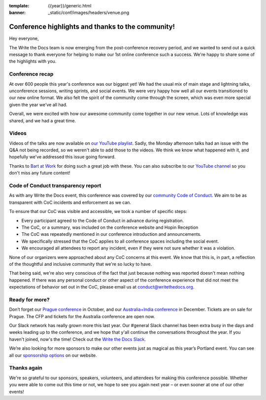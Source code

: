 :template: {{year}}/generic.html
:banner: _static/conf/images/headers/venue.png

.. post:: Aug 20, 2020
   :tags: recap, thanks, portland-2020

Conference highlights and thanks to the community!
--------------------------------------------------

Hey everyone,

The Write the Docs team is now emerging from the post-conference
recovery period, and we wanted to send out a quick message to thank
everyone for helping to make our 1st online conference such a
success. We're happy to share some of the highlights with you.

Conference recap
================

At over 600 people this year's conference was our biggest yet! We had
the usual mix of main stage and lightning talks, unconference sessions,
writing sprints, and social events. We were very happy how well all our
events transitioned to our new online format. We also felt the spirit of the community 
come through the screen, which was even more special given the year we've all had.

Overall, we were excited with how our awesome community come together in our new venue.
Lots of knowledge was shared, and we had a great time.

Videos
======

Videos of the talks are now available on `our YouTube playlist <https://www.youtube.com/playlist?list=PLZAeFn6dfHpkBJAPYFrob6gqdiBuePwGJ>`__. Sadly, the Monday afternoon talks had an issue with the Q&A not being recorded, so we weren't able to add those to the videos. We think we know what happened with it, and hopefully we've addressed this issue going forward.

Thanks to `Bart at Work <https://www.bartatwork.com/atwork/>`__ for doing such a great job with these. You can also subscribe to our `YouTube channel <https://www.youtube.com/writethedocs>`__ so you don't miss any future content!


Code of Conduct transparency report
===================================

As with any Write the Docs event, this conference was covered by our `community Code of Conduct <https://www.writethedocs.org/code-of-conduct/>`__.
We aim to be as transparent with CoC incidents and enforcement as we can.

To ensure that our CoC was visible and accessible, we took a number of specific steps:

- Every participant agreed to the Code of Conduct in advance during registration.
- The CoC, or a summary, was included on the conference website and Hopin Reception
- The CoC was repeatedly mentioned in our conference introduction and announcements.
- We specifically stressed that the CoC applies to all conference spaces including the social event.
- We encouraged all attendees to report any incident, even if they were not sure whether it was a violation.

None of our organizers were approached about any CoC concerns at this event.
We know that this is, in part, a reflection of the thoughtful and inclusive community that we're so lucky to have.

That being said, we're also very conscious of the fact that just because nothing was reported doesn't mean nothing happened. If there was any personal conduct or other aspect of the conference experience that did not meet the expectations of behavior set out in the CoC, please email us at `conduct@writethedocs.org <mailto:conduct@writethedocs.org>`_.

Ready for more?
===============

Don’t forget our `Prague conference <https://www.writethedocs.org/conf/prague/2020/>`__ in
October, and our `Australia+India conference <https://www.writethedocs.org/conf/australia/2020/>`__ in
December. Tickets are on sale for Prague. The CFP and tickets for the Australia conference are open now.

Our Slack network has really grown more this last year. Our #general Slack channel has been extra busy in the days and weeks leading up to the conference, and we hope that y'all continue the conversations throughout the year. If you haven't joined, now's the time! Check out the `Write the Docs Slack <http://www.writethedocs.org/slack/>`__.

We’re also looking for more sponsors to make our other events just as magical as this year’s Portland event. You can see all our `sponsorship options <https://www.writethedocs.org/sponsorship/>`__ on our website.


Thanks again
============

We're so grateful to our sponsors, speakers, volunteers, and attendees
for making this conference possible. Whether you were able to come out
this time or not, we hope to see you again next year – or
even sooner at one of our other events!
